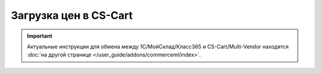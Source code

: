 **********************
Загрузка цен в CS-Cart
**********************

.. important::

    Актуальные инструкции для обмена между 1С/МойСклад/Класс365 и CS-Cart/Multi-Vendor находятся :doc:`на другой странице </user_guide/addons/commerceml/index>`.